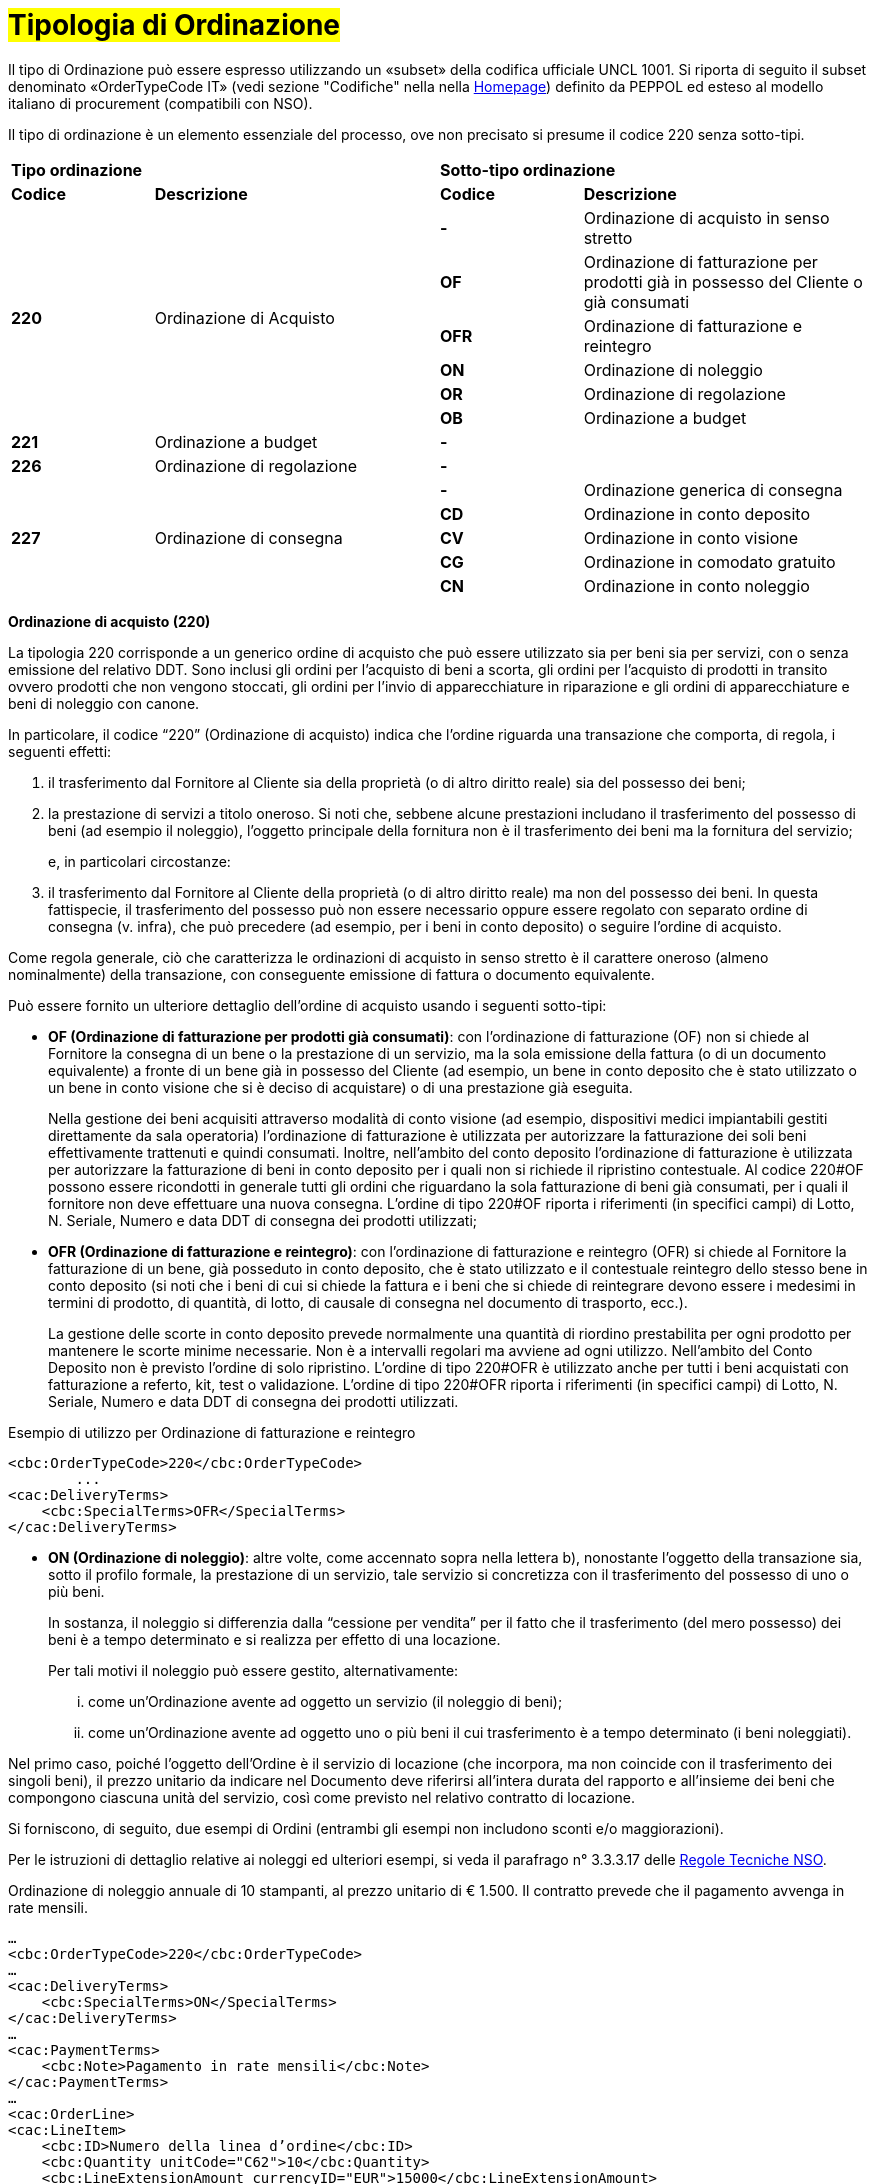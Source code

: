 [[tipologia-ordine]]
= #Tipologia di Ordinazione#

Il tipo di Ordinazione può essere espresso utilizzando un «subset» della codifica ufficiale UNCL 1001. Si riporta di seguito il subset denominato «OrderTypeCode IT» (vedi sezione "Codifiche" nella nella link:../../../../../../[Homepage]) definito da PEPPOL ed esteso al modello italiano di procurement (compatibili con NSO). +

Il tipo di ordinazione è un elemento essenziale del processo, ove non precisato si presume il codice 220 senza sotto-tipi.


[width="100%", cols="1,2,1,2"]
|===
2+^.^| *Tipo ordinazione* +
2+^.^|**Sotto-tipo ordinazione** +


|*Codice* | *Descrizione* | *Codice* | *Descrizione* 

.6+|*220* .6+| Ordinazione di Acquisto | *-*  | Ordinazione di acquisto in senso stretto | *OF*  | Ordinazione di fatturazione per prodotti già in possesso del Cliente o già consumati
|*OFR*  | Ordinazione di fatturazione e reintegro |*ON*  | Ordinazione di noleggio | *OR*  | Ordinazione di regolazione | *OB*  | Ordinazione a budget

|*221* | Ordinazione a budget | *-* |
|*226* | Ordinazione di regolazione | *-* |

.5+|*227* .5+| Ordinazione di consegna |*-*  | Ordinazione generica di consegna | *CD*  | Ordinazione in conto deposito
|*CV*  | Ordinazione in conto visione
| *CG*  | Ordinazione in comodato gratuito | *CN*  | Ordinazione in conto noleggio |

|===



*[red]#Ordinazione di acquisto (220)#*

La tipologia 220 corrisponde a un generico ordine di acquisto che può essere utilizzato sia per beni sia per servizi, con o senza emissione del relativo DDT. Sono inclusi gli ordini per l’acquisto di beni a scorta, gli ordini per l’acquisto di prodotti in transito ovvero prodotti che non vengono stoccati, gli ordini per l’invio di apparecchiature in riparazione e gli ordini di apparecchiature e beni di noleggio con canone. +

In particolare, il codice “220” (Ordinazione di acquisto) indica che l’ordine riguarda una transazione che comporta, di regola, i seguenti effetti:


a. il trasferimento dal Fornitore al Cliente sia della proprietà (o di altro diritto reale) sia del possesso dei beni;

b. la prestazione di servizi a titolo oneroso. Si noti che, sebbene alcune prestazioni includano il trasferimento del possesso di beni (ad esempio il noleggio), l’oggetto principale della fornitura non è il trasferimento dei beni ma la fornitura del servizio; 
+
e, in particolari circostanze: +
+
c. il trasferimento dal Fornitore al Cliente della proprietà (o di altro diritto reale) ma non del possesso dei beni. In questa fattispecie, il trasferimento del possesso può non essere necessario oppure essere regolato con separato ordine di consegna (v. infra), che può precedere (ad esempio, per i beni in conto deposito) o seguire l’ordine di acquisto.


Come regola generale, ciò che caratterizza le ordinazioni di acquisto in senso stretto è il carattere oneroso (almeno nominalmente) della transazione, con conseguente emissione di fattura o documento equivalente. +

[underline]#Può# essere fornito un ulteriore dettaglio dell’ordine di acquisto usando i seguenti sotto-tipi:


** *OF (Ordinazione di fatturazione per prodotti già consumati)*: con l’ordinazione di fatturazione (OF) non si chiede al Fornitore la consegna di un bene o la prestazione di un servizio, ma la sola emissione della fattura (o di un documento equivalente) a fronte di un bene già in possesso del Cliente (ad esempio, un bene in conto deposito che è stato utilizzato o un bene in conto visione che si è deciso di acquistare) o di una prestazione già eseguita. 
+
Nella gestione dei beni  acquisiti attraverso modalità di conto visione (ad esempio, dispositivi medici impiantabili gestiti direttamente da sala operatoria) l’ordinazione di fatturazione è utilizzata per autorizzare la fatturazione dei soli beni effettivamente trattenuti e quindi consumati. Inoltre, nell’ambito del conto deposito l’ordinazione di fatturazione è utilizzata per autorizzare la fatturazione di beni in conto deposito per i quali non si richiede il ripristino contestuale. Al codice 220#OF possono essere ricondotti in generale tutti gli ordini che riguardano la sola fatturazione di beni già consumati, per i quali il fornitore non deve effettuare una nuova consegna. L’ordine di tipo 220#OF riporta i riferimenti (in specifici campi) di Lotto, N. Seriale, Numero e data DDT di consegna dei prodotti utilizzati;

** *OFR (Ordinazione di fatturazione e reintegro)*: con l’ordinazione di fatturazione e reintegro (OFR) si chiede al Fornitore la fatturazione di un bene, già posseduto in conto deposito, che è stato utilizzato e il contestuale reintegro dello stesso bene in conto deposito (si noti che i beni di cui si chiede la fattura e i beni che si chiede di reintegrare devono essere i medesimi in termini di prodotto, di quantità, di lotto, di causale di consegna nel documento di trasporto, ecc.). 
+
La gestione delle scorte in conto deposito prevede normalmente una quantità di riordino prestabilita per ogni prodotto per mantenere le scorte minime necessarie. Non è a intervalli regolari ma avviene ad ogni utilizzo. Nell’ambito del Conto Deposito non è previsto l’ordine di solo ripristino. L’ordine di tipo 220#OFR è utilizzato anche per tutti i beni acquistati con fatturazione a referto, kit, test o validazione. L’ordine di tipo 220#OFR riporta i riferimenti (in specifici campi) di Lotto, N. Seriale, Numero e data DDT di consegna dei prodotti utilizzati. +


.Esempio di utilizzo per Ordinazione di fatturazione e reintegro
[source, xml, indent=0]
----
<cbc:OrderTypeCode>220</cbc:OrderTypeCode>
        ...
<cac:DeliveryTerms>
    <cbc:SpecialTerms>OFR</SpecialTerms>
</cac:DeliveryTerms>
----

* *ON (Ordinazione di noleggio)*: altre volte, come accennato sopra nella lettera b), nonostante l’oggetto della transazione sia, sotto il profilo formale, la prestazione di un servizio, tale servizio si concretizza con il trasferimento del possesso di uno o più beni.
+
In sostanza, il noleggio si differenzia dalla “cessione per vendita” per il fatto che il trasferimento (del mero possesso) dei beni è a tempo determinato e si realizza per effetto di una locazione.
+
Per tali motivi il noleggio può essere gestito, alternativamente:

...	come un’Ordinazione avente ad oggetto un servizio (il noleggio di beni);

...	come un’Ordinazione avente ad oggetto uno o più beni il cui trasferimento è a tempo determinato (i beni noleggiati).

Nel primo caso, poiché l’oggetto dell’Ordine è il servizio di locazione (che incorpora, ma non coincide con il trasferimento dei singoli beni), il prezzo unitario da indicare nel Documento deve riferirsi all’intera durata del rapporto e all’insieme dei beni che compongono ciascuna unità del servizio, così come previsto nel relativo contratto di locazione.

Si forniscono, di seguito, due esempi di Ordini (entrambi gli esempi non includono sconti e/o maggiorazioni).

Per le istruzioni di dettaglio relative ai noleggi ed ulteriori esempi, si veda il parafrago n° 3.3.3.17 delle http://www.rgs.mef.gov.it/_Documenti/VERSIONE-I/e-GOVERNME1/apir/NSO-Regole-tecniche-IT.pdf[Regole Tecniche NSO].


.Ordinazione di noleggio annuale di 10 stampanti, al prezzo unitario di € 1.500. Il contratto prevede che il pagamento avvenga in rate mensili. 
[source, xml, indent=0]
----
…
<cbc:OrderTypeCode>220</cbc:OrderTypeCode>
…
<cac:DeliveryTerms>
    <cbc:SpecialTerms>ON</SpecialTerms>
</cac:DeliveryTerms>
…
<cac:PaymentTerms>
    <cbc:Note>Pagamento in rate mensili</cbc:Note>
</cac:PaymentTerms>
…
<cac:OrderLine>
<cac:LineItem>
    <cbc:ID>Numero della linea d’ordine</cbc:ID>
    <cbc:Quantity unitCode="C62">10</cbc:Quantity>
    <cbc:LineExtensionAmount currencyID="EUR">15000</cbc:LineExtensionAmount>
…
<cac:Price>
    <cbc:PriceAmount currencyID="EUR">1500</cbc:PriceAmount>
</cac:Price>
<cac:Item>
    <cbc:Description>Modello della stampante</cbc:Description>
    <cbc:Name>Modello della stampante</cbc:Name>
…
</cac:Item>
</cac:LineItem>
</cac:OrderLine>
----

A fronte di questo ordine saranno emesse 12 fatture di € 1.250 alla scadenza di ciascuna rata mensile (questa informazione è indicata nel campo “PaymentTerms/Note”).

.Ordinazione di noleggio biennale di 12 postazioni di lavoro (ciascuna composta da un personal computer, due schermi e una stampante), al prezzo unitario di € 3.600. Il contratto prevede che il pagamento avvenga in rate trimestrali. 
[source, xml, indent=0]
----
…
<cbc:OrderTypeCode>220</cbc:OrderTypeCode>
…
<cac:DeliveryTerms>
    <cbc:SpecialTerms>ON</SpecialTerms>
</cac:DeliveryTerms>
…
<cac:PaymentTerms>
    <cbc:Note>Pagamento in rate trimestrali</cbc:Note>
</cac:PaymentTerms>
…
<cac:OrderLine>
<cac:LineItem>
    <cbc:ID>Numero della linea d’ordine</cbc:ID>
    <cbc:Quantity unitCode="C62">12</cbc:Quantity>
    <cbc:LineExtensionAmount currencyID="EUR">43200</cbc:LineExtensionAmount>
…
<cac:Price>
    <cbc:PriceAmount currencyID="EUR">3600</cbc:PriceAmount>
</cac:Price>
<cac:Item>
    <cbc:Description>Postazione di lavoro composta da pc, 2 monitor, stampante</cbc:Description>
    <cbc:Name>Postazione di lavoro standard</cbc:Name>
…
</cac:Item>
</cac:LineItem>
</cac:OrderLine>
----

A fronte di questo ordine saranno emesse 8 fatture (4 per ciascun anno) di € 5.400 alla scadenza di ciascuna rata trimestrale (questa informazione è indicata nel campo “PaymentTerms/Note”).


** *OR (Ordinazione di regolazione)*: in alcune circostanze, può essere necessario modificare o specificare in modo più dettagliato le informazioni contenute in un Ordine precedente riferito ad una fornitura già effettuata. 
+
In questi casi è necessario emettere un Ordine, che faccia riferimento all’Ordine precedente, specificando che si tratta di un’Ordinazione di regolazione (sotto-tipo “OR”). +

Un Ordinazione di regolazione, dunque, è un Ordine: +

... con il quale si specificano in modo più dettagliato o si modificano le informazioni contenute in un Ordine precedente;
...  che non costituisce mai una nuova richiesta di beni e/o servizi, bensì integra le informazioni relative a un processo già concluso.

Un’Ordinazione di regolazione può essere realizzata, alternativamente: +

... mediante un Ordine collegato (Ordine collegato di regolazione), ove occorra specificare le informazioni relative agli oggetti di fornitura, alle quantità e/o ai prezzi (o parte di esse) contenute in un Ordine precedente.
... mediante un Ordine sostitutivo (Ordine sostitutivo di regolazione), ove occorra modificare le informazioni relative agli oggetti di fornitura, alle quantità e/o ai prezzi contenute in un Ordine precedente.

Per le istruzioni di dettaglio si veda il Paragrafo N° 3.3.3.18 delle http://www.rgs.mef.gov.it/_Documenti/VERSIONE-I/e-GOVERNME1/apir/NSO-Regole-tecniche-IT.pdf[Regole Tecniche NSO].

** *OB (Ordinazione a budget)*: può verificarsi che il prezzo, la quantità e perfino il dettaglio dei beni e/o dei servizi da ordinare non siano noti con esattezza al momento dell’emissione dell’Ordine. +
+
In questi casi il tipo “220” può essere associato al sotto-tipo “OB” (Ordinazione a budget), con il quale il Cliente indica che le informazioni relative alle quantità e/o ai prezzi contenute nell’Ordine sono da intendersi come quantità e/o prezzi massimi attesi e che gli stessi beni e/o servizi oggetto della fornitura potrebbero essere descritti in modo sommario. +

Un Ordinazione a budget, dunque, è un Ordine in cui: +

... le quantità e/o i prezzi indicati devono essere intesi dal Fornitore come limiti massimi da non superare;
... l’oggetto della fornitura potrebbe essere descritto in modo sommario. 


Un Ordinazione a budget può essere: 

... un Ordine iniziale a budget, ossia un Ordine iniziale in cui sono indicati quantità e/o prezzi stimati.
... un Ordine sostitutivo a budget, ossia un Ordine sostitutivo, emesso mentre la fornitura è ancora da completare, che modifica le quantità e/o i prezzi stimati di un Ordine iniziale a budget.

+
Per le istruzioni di dettaglio si veda il Paragrafo N° 3.3.3.18 delle http://www.rgs.mef.gov.it/_Documenti/VERSIONE-I/e-GOVERNME1/apir/NSO-Regole-tecniche-IT.pdf[Regole Tecniche NSO].

*[red]#Ordinazione a budget (221)#*

La tipologia 221 corrisponde all’Ordinazione a budget, che viene utilizzata quando è richiesto l’acquisto di un generico quantitativo di un bene o di un servizio che verrà successivamente ripartito rispetto alla quantità richiesta per la consegna, data e luogo di consegna, o altrimenti specificato. +
La tipologia 221 non presenta sotto-tipi di ordinazione. 

Questa tipologia di ordinazione è corrispondente all’Ordinazione a budget tipologia *220* – sotto-tipo *OB*; l’Ente ha facoltà di utilizzare alternativamente la tipologia 221 o la tipologia 220 con sotto-tipo OB.

*[red]#Ordinazione di regolazione (226)#*

La tipologia 226 corrisponde all’Ordinazione di regolazione, che viene utilizzata quando è necessario ripartire un precedente ordine a budget in specifiche quantità, riportando le informazioni di data e luogo di consegna, o fornire ulteriori specificazioni. +
La tipologia 226 non presenta sotto-tipi di ordinazione. 

Questa tipologia di ordinazione è corrispondente all’Ordinazione di regolazione tipologia *220* – sotto-tipo *OR*; l’Ente deve utilizzare la tipologia 226 se ha utilizzato la tipologia 221 per la relativa Ordinazione a budget, viceversa, deve utilizzare la tipologia 220 con sotto-tipo OR se ha utilizzato la tipologia 220 con sotto-tipo OB per la relativa Ordinazione a budget.


*[red]#Ordinazione di consegna (227)#*

La tipologia 227 corrisponde all’ordine di materiali che non contempla una fatturazione se non dopo l’utilizzo degli stessi e a seguito di specifico ordine tipo 220. Può essere fornito un ulteriore dettaglio dell’ordine di consegna usando i seguenti sotto-tipi ordine: +

* *CD* (Conto deposito), per la costituzione o l’integrazione di uno stock di beni in conto deposito;
* *CV* (Conto visione), per la costituzione o l’integrazione di uno stock di beni in conto visione;
* *CG* (Comodato d’uso gratuito), per la costituzione o l’integrazione di uno stock di beni in comodato;
* *CN* (Conto noleggio), per la costituzione o l’integrazione di uno stock di beni al fine del successivo noleggio.

Al riguardo, si osservi che l’ordine in conto deposito (CD) va sicuramente emesso alla costituzione del conto deposito e ogni qualvolta si intenda variare la quantità dei beni in conto deposito. In caso di reintegro di beni consumati, invece, può utilizzarsi l’ordinazione di fatturazione e reintegro (OFR), sopra menzionato. +

Il codice “227” (Ordinazione di consegna), invece, va utilizzato unicamente per regolare il trasferimento del possesso di beni dal Fornitore al Cliente, ma non della proprietà oppure la prestazione di servizi a titolo gratuito. Ciò può verificarsi, ad esempio, nelle fattispecie della concessione di beni in comodato d’uso, in conto
deposito, in conto visione, eccetera, che non comportano, di per sé, emissione di fattura. +

Si noti, tuttavia, che in molti casi il trasferimento del possesso di beni è accessorio di una prestazione di servizi (v. precedente lettera b) oppure segue o precede un trasferimento di proprietà (v. precedente lettera c), per cui un ordine di consegna può essere collegato a uno o più ordini di acquisto.


